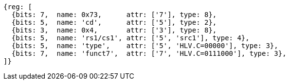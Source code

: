 [wavedrom, ,svg]
....
{reg: [
  {bits: 7,  name: 0x73,      attr: ['7'], type: 8},
  {bits: 5,  name: 'cd',      attr: ['5'], type: 2},
  {bits: 3,  name: 0x4,       attr: ['3'], type: 8},
  {bits: 5,  name: 'rs1/cs1', attr: ['5', 'src1'], type: 4},
  {bits: 5,  name: 'type',    attr: ['5', 'HLV.C=00000'], type: 3},
  {bits: 7,  name: 'funct7',  attr: ['7', 'HLV.C=0111000'], type: 3},
]}
....
